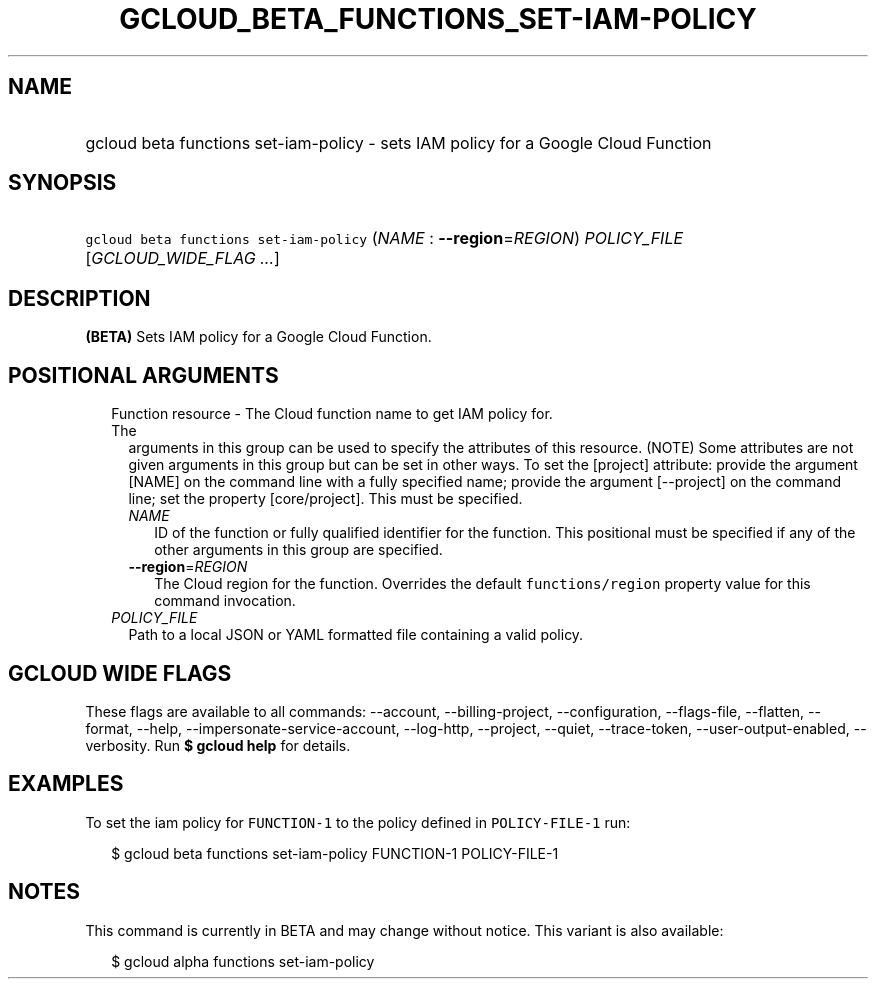 
.TH "GCLOUD_BETA_FUNCTIONS_SET\-IAM\-POLICY" 1



.SH "NAME"
.HP
gcloud beta functions set\-iam\-policy \- sets IAM policy for a Google Cloud Function



.SH "SYNOPSIS"
.HP
\f5gcloud beta functions set\-iam\-policy\fR (\fINAME\fR\ :\ \fB\-\-region\fR=\fIREGION\fR) \fIPOLICY_FILE\fR [\fIGCLOUD_WIDE_FLAG\ ...\fR]



.SH "DESCRIPTION"

\fB(BETA)\fR Sets IAM policy for a Google Cloud Function.



.SH "POSITIONAL ARGUMENTS"

.RS 2m
.TP 2m

Function resource \- The Cloud function name to get IAM policy for. The
arguments in this group can be used to specify the attributes of this resource.
(NOTE) Some attributes are not given arguments in this group but can be set in
other ways. To set the [project] attribute: provide the argument [NAME] on the
command line with a fully specified name; provide the argument [\-\-project] on
the command line; set the property [core/project]. This must be specified.

.RS 2m
.TP 2m
\fINAME\fR
ID of the function or fully qualified identifier for the function. This
positional must be specified if any of the other arguments in this group are
specified.

.TP 2m
\fB\-\-region\fR=\fIREGION\fR
The Cloud region for the function. Overrides the default \f5functions/region\fR
property value for this command invocation.

.RE
.sp
.TP 2m
\fIPOLICY_FILE\fR
Path to a local JSON or YAML formatted file containing a valid policy.


.RE
.sp

.SH "GCLOUD WIDE FLAGS"

These flags are available to all commands: \-\-account, \-\-billing\-project,
\-\-configuration, \-\-flags\-file, \-\-flatten, \-\-format, \-\-help,
\-\-impersonate\-service\-account, \-\-log\-http, \-\-project, \-\-quiet,
\-\-trace\-token, \-\-user\-output\-enabled, \-\-verbosity. Run \fB$ gcloud
help\fR for details.



.SH "EXAMPLES"

To set the iam policy for \f5FUNCTION\-1\fR to the policy defined in
\f5POLICY\-FILE\-1\fR run:

.RS 2m
$ gcloud beta functions set\-iam\-policy FUNCTION\-1 POLICY\-FILE\-1
.RE



.SH "NOTES"

This command is currently in BETA and may change without notice. This variant is
also available:

.RS 2m
$ gcloud alpha functions set\-iam\-policy
.RE

